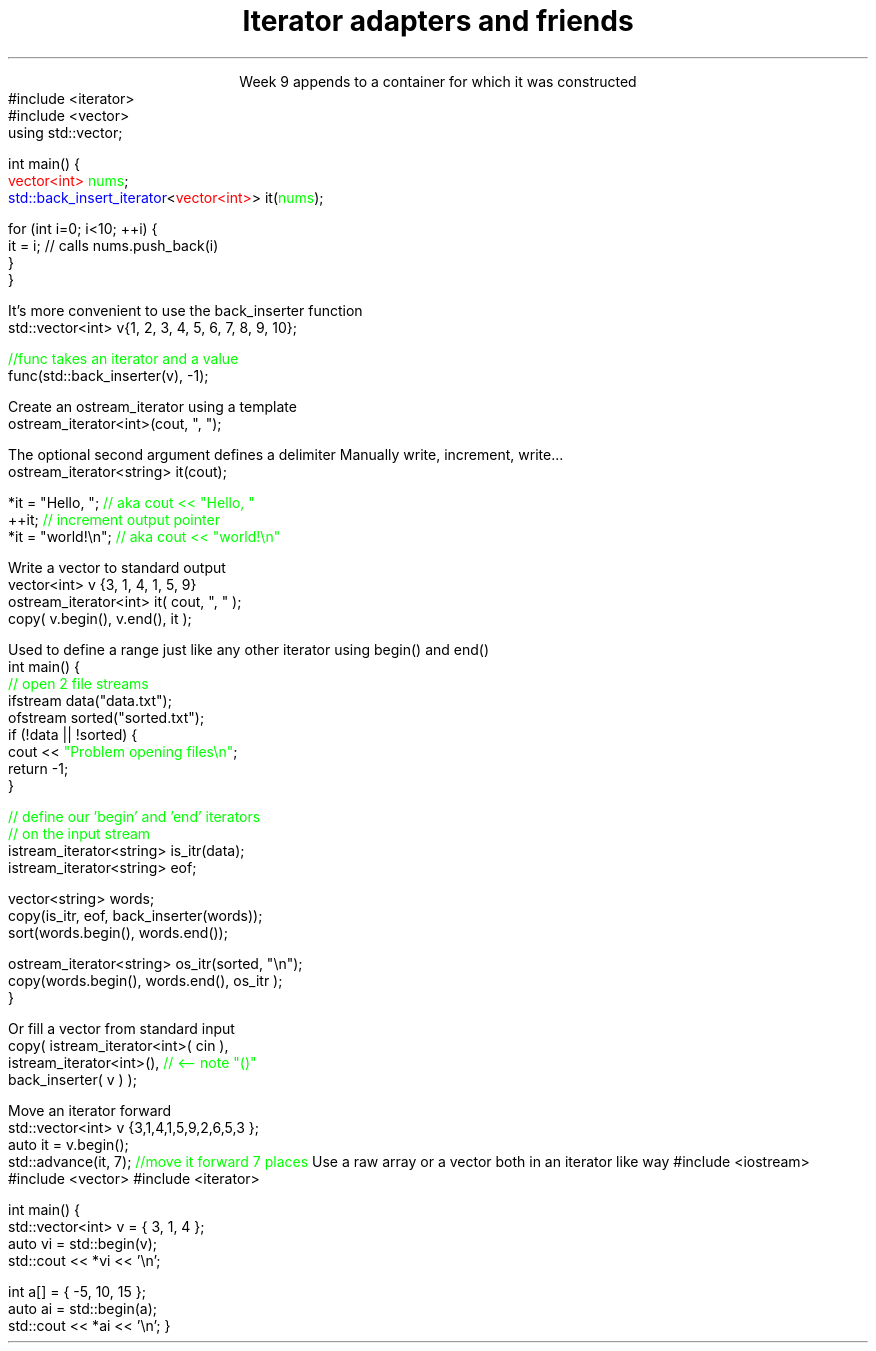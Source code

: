 
.TL
.gcolor blue
Iterator adapters and friends
.gcolor
.LP
.ce 1
Week 9
.SS Overview
.IT Iterator adaptors
.IT Stream iterators
.IT Iterator operations
.IT Non-member functions
.SS Iterator adaptors
.IT Alter the behavior of an iterator
.IT reverse iterator
.i1 adaptor that reverses the direction of a given iterator
.i1 The standard containers provide \*[c]rbegin\*[r] and \*[c]rend\*[r] member functions
.IT back-insert iterator
.i1 \*[c]std::back_insert_iterator\*[r] is an OutputIterator 
.i1s
appends to a container for which it was constructed
.CW
  #include <iterator>
  #include <vector>
  using std::vector;
     
  int main() {
    \m[red]vector<int>\m[] \m[green]nums\m[];
    \m[blue]std::back_insert_iterator\m[]<\m[red]vector<int>\m[]> it(\m[green]nums\m[]);
     
    for (int i=0; i<10; ++i) {
      it = i; // calls nums.push_back(i)
    }
  }
.R
.i1e
.bp
.IT back-insert iterator
.i1 Note that \*[c]operator*\*[r] and \*[c]operator++\*[r] do nothing!

.IT While using back-insert iterator directly works
.i1s
It's more convenient to use the \*[c]back_inserter\*[r] function
.CW
    std::vector<int> v{1, 2, 3, 4, 5, 6, 7, 8, 9, 10};

    \m[green]//func takes an iterator and a value\m[]
    func(std::back_inserter(v), -1);

.R
.i1e
.SS Stream iterators
.IT Recall an iterator is an abstraction of a pointer
.i1 And anything can be pointed to
.i2 So why not a stream?
.i2 Think of a stream as a sequence of bytes
.IT An output iterator lets you point to an output stream
.i1s
Create an ostream_iterator using a template
.CW
  ostream_iterator<int>(cout, ", ");
.R

The optional second argument defines a delimiter
.i1e
.i2 The delimiter is written after each output operation
.IT Using iterators 'the hard way'
.i1s
Manually write, increment, write...
.CW
  ostream_iterator<string> it(cout);

  *it = "Hello, ";  \m[green]// aka cout << "Hello, "\m[]
  ++it;             \m[green]// increment output pointer\m[]
  *it = "world!\\n"; \m[green]// aka cout << "world!\\n"\m[]
.R
.i1e
.bp
.IT The 'hard way' works
.i1 But it's not the most typical use of these iterators
.IT Input and output interators are frequently used with algorithms
.i1s
Write a vector to standard output
.CW
  vector<int> v {3, 1, 4, 1, 5, 9}
  ostream_iterator<int> it( cout, ", " );
  copy( v.begin(), v.end(), it );
.R
.i1e
.bp
.IT The default constructed stream iterator 
.i1 Is the \*[c]end of stream\*[r] iterator
.i1 It serves the same function as \*[c]end\*[r]
.i2 which is 'one past the end' of the iterator sequence 
.i1s
Used to define a range just like any other iterator using \*[c]begin()\*[r] and \*[c]end()\*[r]
.CW
  int main() {
    \m[green]// open 2 file streams\m[]
    ifstream data("data.txt");
    ofstream sorted("sorted.txt");
    if (!data || !sorted) {
      cout << \m[green]"Problem opening files\\n"\m[];
      return -1;
    }
.bp
    \m[green]// define our 'begin' and 'end' iterators\m[]
    \m[green]// on the input stream\m[]
    istream_iterator<string> is_itr(data);
    istream_iterator<string> eof;

    vector<string> words;
    copy(is_itr, eof, back_inserter(words));
    sort(words.begin(), words.end());

    ostream_iterator<string> os_itr(sorted, "\\n");
    copy(words.begin(), words.end(), os_itr );
  }
.R
.i1e

.i1s
Or fill a vector from standard input
.CW
  copy( istream_iterator<int>( cin ),
        istream_iterator<int>(),   \m[green]// <-- note "()"\m[]
        back_inserter( v ) );
.R
.i1e

.SS Iterator operations
.IT Allow operations other than \*[c]operator--\*[r] or \*[c]operator++\*[r], for example
.IT \*[c]std::advance\*[r]
.i1s
Move an iterator forward
.CW
  std::vector<int> v {3,1,4,1,5,9,2,6,5,3 };
  auto it = v.begin();
  std::advance(it, 7); \m[green]//move it forward 7 places\m[]
.R
.i1e
.i1 \*[c]std::next\*[r] think of it as a wrapper around \*[c]std::advance\*[r]
.i2 Returns the iterator position
.IT \*[c]std::distance\*[r]
.i1 Return the distance between two iterators
.SS Non-member functions
.IT Provide a consistent interface for containers, plain arrays, and std::initializer_list.
.IT \*[c]std::begin\*[r] and \*[c]std::cbegin\*[r]
.IT \*[c]std::end\*[r] and \*[c]std::cend\*[r]
.i1s
Use a raw array or a vector both in an iterator like way
.CW
#include <iostream>
#include <vector>
#include <iterator>
 
int main() {
    std::vector<int> v = { 3, 1, 4 };
    auto vi = std::begin(v);
    std::cout << *vi << '\\n'; 
 
    int a[] = { -5, 10, 15 };
    auto ai = std::begin(a);
    std::cout << *ai << '\\n';
}
.R
.i1e
.SS Summary
.IT Iterator adaptors
.IT Stream iterators
.IT Iterator operations
.IT Non-member functions

